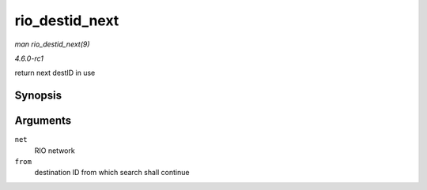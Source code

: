 
.. _API-rio-destid-next:

===============
rio_destid_next
===============

*man rio_destid_next(9)*

*4.6.0-rc1*

return next destID in use


Synopsis
========

.. c:function:: u16 rio_destid_next( struct rio_net * net, u16 from )

Arguments
=========

``net``
    RIO network

``from``
    destination ID from which search shall continue
